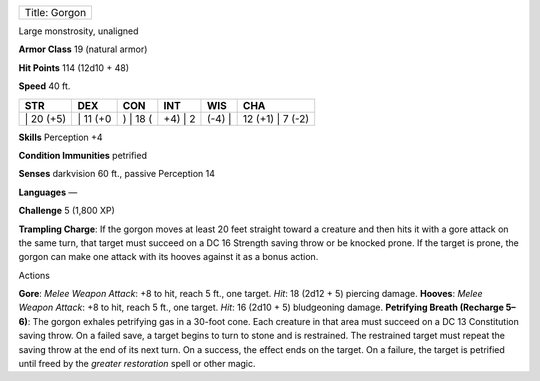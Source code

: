 +-----------------+
| Title: Gorgon   |
+-----------------+

Large monstrosity, unaligned

**Armor Class** 19 (natural armor)

**Hit Points** 114 (12d10 + 48)

**Speed** 40 ft.

+--------------+-------------+-------------+------------+-----------+---------------------+
| STR          | DEX         | CON         | INT        | WIS       | CHA                 |
+==============+=============+=============+============+===========+=====================+
| \| 20 (+5)   | \| 11 (+0   | ) \| 18 (   | +4) \| 2   | (-4) \|   | 12 (+1) \| 7 (-2)   |
+--------------+-------------+-------------+------------+-----------+---------------------+

**Skills** Perception +4

**Condition Immunities** petrified

**Senses** darkvision 60 ft., passive Perception 14

**Languages** —

**Challenge** 5 (1,800 XP)

**Trampling Charge**: If the gorgon moves at least 20 feet straight
toward a creature and then hits it with a gore attack on the same turn,
that target must succeed on a DC 16 Strength saving throw or be knocked
prone. If the target is prone, the gorgon can make one attack with its
hooves against it as a bonus action.

Actions

**Gore**: *Melee Weapon Attack*: +8 to hit, reach 5 ft., one target.
*Hit*: 18 (2d12 + 5) piercing damage. **Hooves**: *Melee Weapon Attack*:
+8 to hit, reach 5 ft., one target. *Hit*: 16 (2d10 + 5) bludgeoning
damage. **Petrifying Breath (Recharge 5–6)**: The gorgon exhales
petrifying gas in a 30-foot cone. Each creature in that area must
succeed on a DC 13 Constitution saving throw. On a failed save, a target
begins to turn to stone and is restrained. The restrained target must
repeat the saving throw at the end of its next turn. On a success, the
effect ends on the target. On a failure, the target is petrified until
freed by the *greater restoration* spell or other magic.
